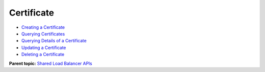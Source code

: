 Certificate
===========

-  `Creating a Certificate <elb_zq_zs_0001.html>`__
-  `Querying Certificates <elb_zq_zs_0002.html>`__
-  `Querying Details of a Certificate <elb_zq_zs_0003.html>`__
-  `Updating a Certificate <elb_zq_zs_0004.html>`__
-  `Deleting a Certificate <elb_zq_zs_0005.html>`__

**Parent topic:** `Shared Load Balancer APIs <elb_zq_0000.html>`__
